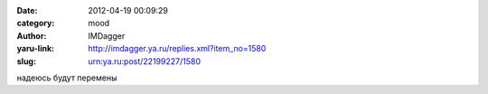 

:date: 2012-04-19 00:09:29
:category: mood
:author: IMDagger
:yaru-link: http://imdagger.ya.ru/replies.xml?item_no=1580
:slug: urn:ya.ru:post/22199227/1580

надеюсь будут перемены

